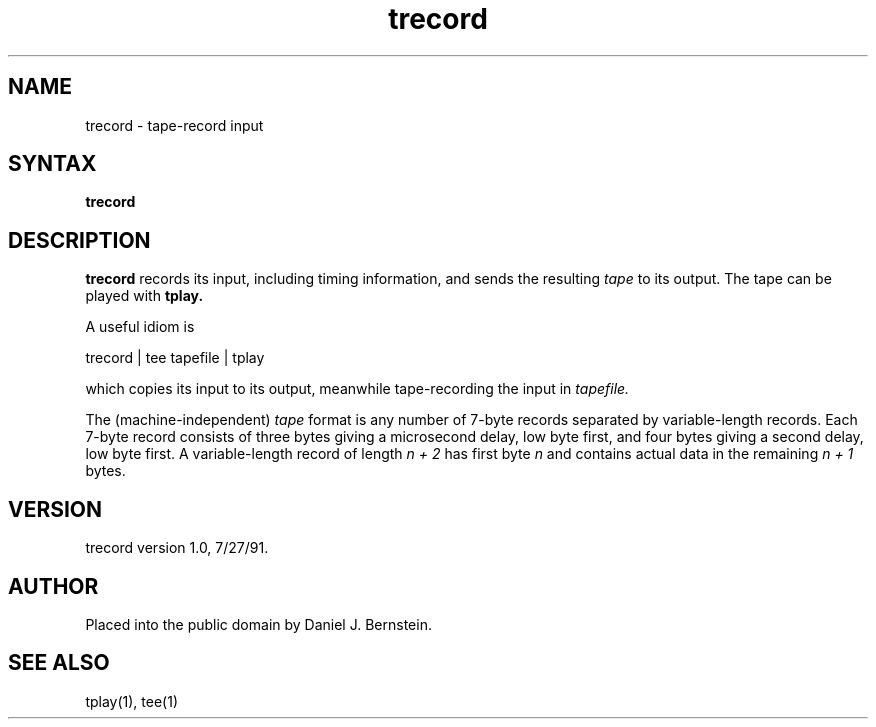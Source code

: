 .TH trecord 1
.SH NAME
trecord \- tape-record input
.SH SYNTAX
.B trecord
.SH DESCRIPTION
.B trecord
records its input, including timing information,
and sends the resulting
.I tape
to its output.
The tape can be played with
.B tplay.

A useful idiom is
.PP
.EX
trecord | tee tapefile | tplay
.EE
.PP
which copies its input to its output,
meanwhile tape-recording the input in
.I tapefile.

The (machine-independent)
.I tape
format is any number of
7-byte records separated by variable-length records.
Each 7-byte record consists of three bytes giving a microsecond
delay, low byte first, and four bytes giving a second delay, low
byte first. A variable-length record of length
.I n + 2
has first byte
.I n
and contains actual data
in the remaining
.I n + 1
bytes.
.SH VERSION
trecord version 1.0, 7/27/91.
.SH AUTHOR
Placed into the public domain by Daniel J. Bernstein.
.SH "SEE ALSO"
tplay(1),
tee(1)
